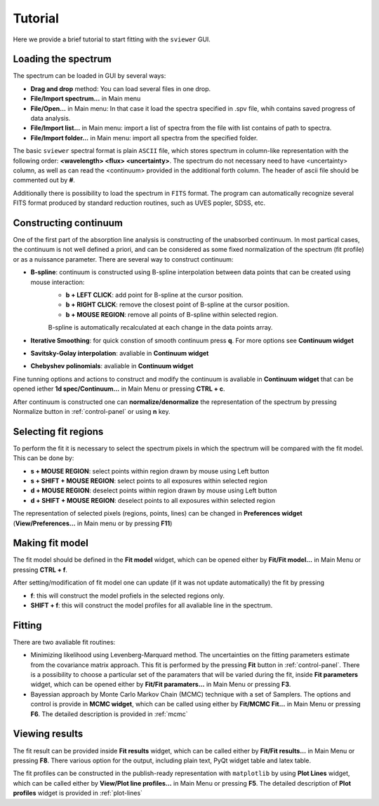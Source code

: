 .. _tutorial:

Tutorial
========

Here we provide a brief tutorial to start fitting with the ``sviewer`` GUI.

Loading the spectrum
--------------------

The spectrum can be loaded in GUI by several ways:

* **Drag and drop** method: You can load several files in one drop.

* **File/Import spectrum...** in Main menu

* **File/Open...** in Main menu: In that case it load the spectra specified in .spv file, whih contains saved progress of data analysis.

* **File/Import list...** in Main menu: import a list of spectra from the file with list contains of path to spectra.

* **File/Import folder...** in Main menu: import all spectra from the specified folder. 

The basic ``sviewer`` spectral format is plain ``ASCII`` file, which stores spectrum in column-like representation with the following order: **<wavelength> <flux> <uncertainty>**. The spectrum do not necessary need to have <uncertainty> column, as well as can read the <continuum> provided in the additional forth column. The header of ascii file should be commented out by **#**.

Additionally there is possibility to load the spectrum in ``FITS`` format. The program can automatically recognize several FITS format produced by standard reduction routines, such as UVES popler, SDSS, etc. 

.. _constructing-continuum:
Constructing continuum
----------------------
One of the first part of the absorption line analysis is constructing of the unabsorbed continuum. In most partical cases, the continuum is not well defined a priori, and can be considered as some fixed normalization of the spectrum  (fit profile) or as a nuissance parameter. There are several way to construct continuum:

* **B-spline**:  continuum is constructed using B-spline interpolation between data points that can be created using mouse interaction:
    * **b + LEFT CLICK**: add point for B-spline at the cursor position.
    * **b + RIGHT CLICK**: remove the closest point of B-spline at the cursor position.
    * **b + MOUSE REGION**: remove all points of B-spline within selected region.

    B-spline is automatically recalculated at each change in the data points array.
 
* **Iterative Smoothing**: for quick constion of smooth continuum press **q**. For more options see **Continuum widget**

* **Savitsky-Golay interpolation**: avaliable in **Continuum widget**

* **Chebyshev polinomials**: avaliable in **Continuum widget**

Fine tunning options and actions to construct and modify the continuum is avaliable in **Continuum widget** that can be opened iether **1d spec/Continuum...** in Main Menu or pressing **CTRL + c**.

After continuum is constructed one can **normalize/denormalize** the representation of the spectrum by pressing Normalize button in :ref:`control-panel` or using **n** key.

.. _select-fit-regions:
Selecting fit regions
---------------------

To perform the fit it is necessary to select the spectrum pixels in which the spectrum will be compared with the fit model. This can be done by:

* **s + MOUSE REGION**: select points within region drawn by mouse using Left button
* **s + SHIFT + MOUSE REGION**: select points to all exposures within selected region
* **d + MOUSE REGION**: deselect points within region drawn by mouse using Left button
* **d + SHIFT + MOUSE REGION**: deselect points to all exposures within selected region

The representation of selected pixels (regions, points, lines) can be changed in **Preferences widget** (**View/Preferences...** in Main menu or by pressing **F11**)

.. _making-fit-model:
Making fit model
----------------

The fit model should be defined in the **Fit model** widget, which can be opened either by **Fit/Fit model...** in Main Menu or pressing **CTRL + f**. 

After setting/modification of fit model one can update (if it was not update automatically) the fit by pressing 

* **f**: this will construct the model profiels in the selected regions only. 

* **SHIFT + f**: this will construct the model profiles for all avaliable line in the spectrum.

.. _fitting:
Fitting
-------

There are two avaliable fit routines:

* Minimizing likelihood using Levenberg-Marquard method. The uncertainties on the fitting parameters estimate from the covariance matrix approach. This fit is performed by the pressing **Fit** button in :ref:`control-panel`. There is a possibility to choose a particular set of the paramaters that will be varied during the fit, inside **Fit parameters** widget, which can be opened either by **Fit/Fit paramaters...** in Main Menu or pressing **F3**.

* Bayessian approach by Monte Carlo Markov Chain (MCMC) technique with a set of Samplers. The options and control is provide in **MCMC widget**, which can be called using either by **Fit/MCMC Fit...** in Main Menu or pressing **F6**. The detailed description is provided in :ref:`mcmc`

.. _viewing-results:
Viewing results
---------------

The fit result can be provided inside **Fit results** widget, which can be called  either by **Fit/Fit results...** in Main Menu or pressing **F8**. There various option for the output, including plain text, PyQt widget table and latex table.

The fit profiles can be constructed in the publish-ready representation with ``matplotlib`` by using **Plot Lines** widget, which can be called  either by **View/Plot line profiles...** in Main Menu or pressing **F5**. The detailed description of **Plot profiles** widget is provided in :ref:`plot-lines`

